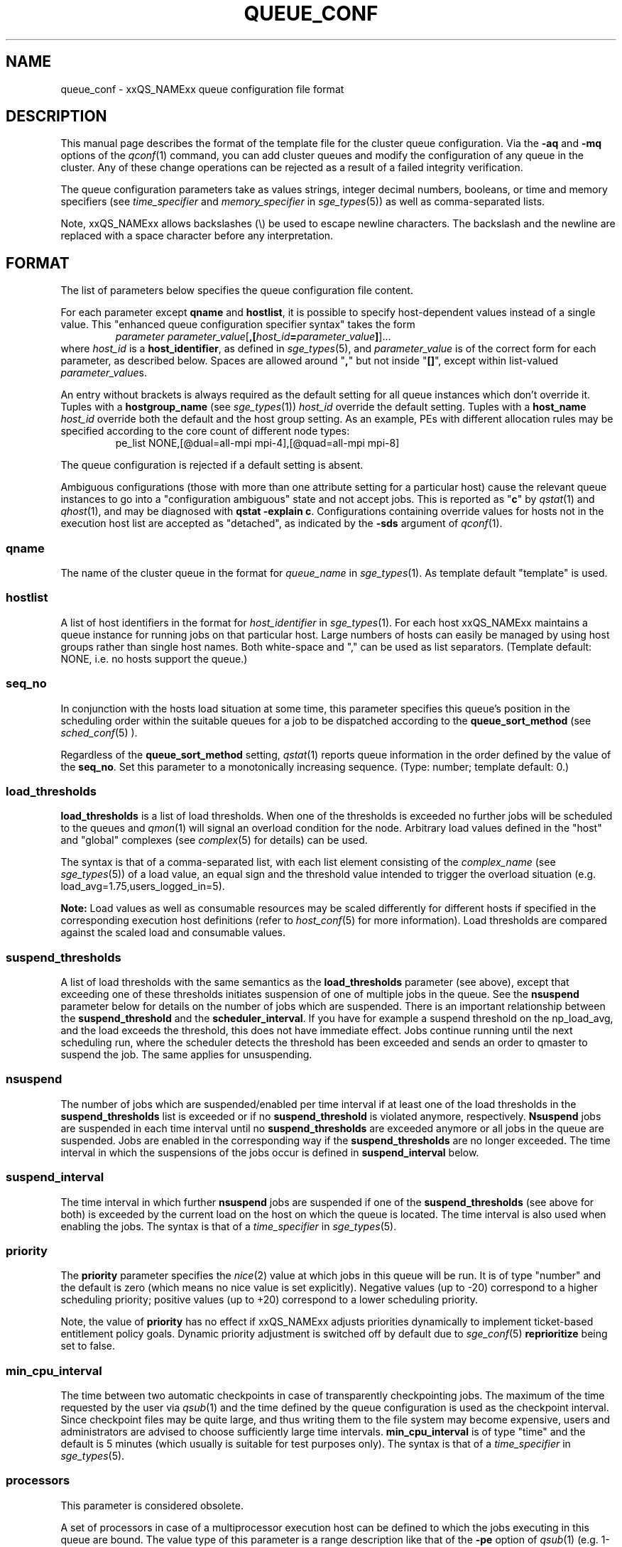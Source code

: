 '\" t
.\"___INFO__MARK_BEGIN__
.\"
.\" Copyright: 2004 by Sun Microsystems, Inc.
.\" Copyright (C) 2012  Dave Love, University of Liverpool
.\"
.\"___INFO__MARK_END__
.\"
.\" Some handy macro definitions [from Tom Christensen's man(1) manual page].
.\"
.de SB		\" small and bold
.if !"\\$1"" \\s-2\\fB\&\\$1\\s0\\fR\\$2 \\$3 \\$4 \\$5
..
.\" " For Emacs
.de T		\" switch to typewriter font
.ft CW		\" probably want CW if you don't have TA font
..
.\"
.de TY		\" put $1 in typewriter font
.if t .T
.if n ``\c
\\$1\c
.if t .ft P
.if n \&''\c
\\$2
..
.\"
.de M		\" man page reference
\\fI\\$1\\fR\\|(\\$2)\\$3
..
.TH QUEUE_CONF 5 2011-06-23 "xxRELxx" "xxQS_NAMExx File Formats"
.\"
.SH NAME
queue_conf \- xxQS_NAMExx queue configuration file format
.\"
.\"
.SH DESCRIPTION
This manual page describes the format of the template file for the cluster queue configuration.
Via the \fB\-aq\fP and \fB\-mq\fP options of the
.M qconf 1
command, you can add cluster queues and modify the configuration of
any queue in the cluster. Any of these change operations can be rejected
as a result of a failed integrity verification.
.PP
The queue configuration parameters take as values strings, 
integer decimal numbers,  booleans, or time and memory specifiers (see 
\fItime_specifier\fP and \fImemory_specifier\fP in
.M sge_types 5 )
as well as comma-separated lists. 
.PP
Note, xxQS_NAMExx allows backslashes (\\) be used to escape newline 
characters. The backslash and the newline are replaced with a
space character before any interpretation.
.\"
.\"
.SH FORMAT
The list of parameters below specifies the queue configuration 
file content.
.PP
For each parameter except \fBqname\fP and \fBhostlist\fP, it is
possible to specify host-dependent values instead of a single value.
This "enhanced queue configuration specifier syntax" takes the form
.RS
.nf
\fIparameter parameter_value\fP[\fB,[\fP\fIhost_id\fP\fB=\fP\fIparameter_value\fP\fB]\fP]...
.fi
.RE
where \fIhost_id\fP is a \fBhost_identifier\fP, as defined in 
.M sge_types 5 ,
and \fIparameter_value\fP is of the correct form for each parameter,
as described below.  Spaces are allowed around "\fB,\fP" but not
inside "\fB[]\fP", except within list-valued \fIparameter_value\fPs.
.PP
An entry without brackets is always required as the
default setting for all queue instances which don't override it.
Tuples with a \fBhostgroup_name\fP (see
.M sge_types 1 )
\fIhost_id\fP override the default setting. Tuples with a
\fBhost_name\fP \fIhost_id\fP override both the default and the host
group setting.  As an example, PEs with different allocation rules may
be specified according to the core count of different node types:
.RS
.nf
pe_list NONE,[@dual=all-mpi mpi-4],[@quad=all-mpi mpi-8]
.fi
.RE
.PP
The queue configuration is rejected if a default setting is absent.
.PP
Ambiguous configurations (those with more than one attribute setting
for a particular host) cause the relevant queue instances to go into a
"configuration ambiguous" state and not accept jobs.  This is reported
as "\fBc\fP" by
.M qstat 1
and
.M qhost 1 ,
and may be diagnosed with
.BR "qstat \-explain c" .
Configurations containing override values for hosts not in the
execution host list are accepted as "detached", as indicated by the \fB\-sds\fP
argument of
.M qconf 1 .
.SS "\fBqname\fP"
The name of the cluster queue in the format for \fIqueue_name\fP in
.M sge_types 1 .
As template default "template" is used.
.SS "\fBhostlist\fP"
A list of host identifiers in the format for \fIhost_identifier\fP in 
.M sge_types 1 . 
For each host xxQS_NAMExx maintains a queue instance for running jobs
on that particular host. Large numbers of hosts can easily be managed 
by using host groups rather than single host names.
Both white-space and "," can be used as list separators.
(Template default: NONE, i.e. no hosts support the queue.)
.SS "\fBseq_no\fP"
In conjunction with the hosts load situation at some time, this 
parameter specifies this queue's position in the scheduling order 
within the suitable queues for a job to be dispatched according to
the \fBqueue_sort_method\fP (see 
.M sched_conf 5
). 
.PP
Regardless of the \fBqueue_sort_method\fP setting,
.M qstat 1
reports queue information in the order defined by the
value of the \fBseq_no\fP. Set this parameter to a monotonically
increasing sequence. (Type: number; template default: 0.)
.SS "\fBload_thresholds\fP"
\fBload_thresholds\fP is a list of load thresholds. When one
of the thresholds is exceeded
no further jobs will be scheduled to the queues and
.M qmon 1
will signal an overload condition for the node. Arbitrary load
values defined in the "host" and "global" complexes (see
.M complex 5
for details) can be used.
.PP
The syntax is that of a comma-separated list,
with each list element consisting of the \fIcomplex_name\fP (see 
.M sge_types 5 )
of a 
load value, an equal sign and the threshold value intended to 
trigger the overload situation (e.g. load_avg=1.75,users_logged_in=5).
.PP
.B Note:
Load values as well as consumable resources may be scaled differently
for different
hosts if specified in the corresponding execution host definitions (refer
to
.M host_conf 5
for more information). Load thresholds are compared against the
scaled load and consumable values.
.SS "\fBsuspend_thresholds\fP"
A list of load thresholds with the same semantics as the
\fBload_thresholds\fP
parameter (see above), except that exceeding one of these
thresholds initiates suspension of one of multiple jobs in the queue.
See the \fBnsuspend\fP parameter below for details on the number of
jobs which are suspended. There is an important relationship between the
\fBsuspend_threshold\fP and the \fBscheduler_interval\fP. If you have for example
a suspend threshold on the np_load_avg, and the load exceeds the threshold,
this does not have immediate effect. Jobs continue running until the next
scheduling run, where the scheduler detects the threshold has been exceeded and
sends an order to qmaster to suspend the job. The same applies for unsuspending.
.SS "\fBnsuspend\fP"
The number of jobs which are suspended/enabled
per time interval if at least one of
the load thresholds in the \fBsuspend_thresholds\fP list is exceeded or if
no \fBsuspend_threshold\fP is violated anymore, respectively.
\fBNsuspend\fP jobs are suspended in each time interval until no
\fBsuspend_thresholds\fP are exceeded anymore or all jobs in the queue are
suspended. Jobs are enabled in the corresponding way if the
\fBsuspend_thresholds\fP are no longer exceeded.
The time interval in which the suspensions of the jobs occur is defined
in \fBsuspend_interval\fP below.
.\"
.SS "\fBsuspend_interval\fP"
The time interval in which further \fBnsuspend\fP jobs are suspended
if one of the \fBsuspend_thresholds\fP (see above for both) is exceeded
by the current load on the host on which the queue is located.
The time interval is also used when enabling the jobs. 
The syntax is that of a \fItime_specifier\fP in
.M sge_types 5 .
.\"
.SS "\fBpriority\fP"
The \fBpriority\fP parameter specifies the
.M nice 2
value at which jobs in this queue will be run. It is of type "number" and the
default is zero (which means no nice value is set explicitly). Negative 
values (up to \-20) correspond to a higher scheduling priority; positive 
values (up to +20) correspond to a lower scheduling priority.
.PP
Note, the value of \fBpriority\fP has no effect if xxQS_NAMExx adjusts
priorities dynamically to implement ticket-based entitlement 
policy goals. Dynamic priority adjustment is switched  off by
default due to 
.M sge_conf 5
\fBreprioritize\fP being set to false.
.SS "\fBmin_cpu_interval\fP"
The time between two automatic checkpoints in case of
transparently checkpointing jobs. The maximum of the time requested by
the user via
.M qsub 1
and the time defined by the queue configuration is used as the
checkpoint interval. Since checkpoint files may be quite large,
and thus writing them to the file system may become expensive, users
and administrators are advised to choose sufficiently large time
intervals. \fBmin_cpu_interval\fP is of type "time" and the default is
5 minutes (which usually is suitable for test purposes only).
The syntax is that of a \fItime_specifier\fP in
.M sge_types 5 .
.SS "\fBprocessors\fP"
This parameter is considered obsolete.
.PP
A set of processors in case of a multiprocessor execution host can be defined
to which the jobs executing in this queue are bound. The value type of this
parameter is a range description like that of the \fB\-pe\fP
option of
.M qsub 1
(e.g. 1-4,8,10) denoting the processor numbers for the
processor group to be used. Obviously the interpretation of these values
relies on operating system specifics and is thus performed inside
.M xxqs_name_sxx_execd 8
running on the queue host. Therefore, the parsing of the parameter has
to be provided by the execution daemon and the parameter is only passed
through
.M xxqs_name_sxx_qmaster 8
as a string.
.PP
Currently, support is only provided for multiprocessor machines running Solaris,
SGI multiprocessor machines running IRIX 6.2 and 
Digital UNIX multiprocessor machines. 
In the case of Solaris the processor set must already exist when this processors
parameter is configured, so the processor set has to be created manually.
In the case of Digital UNIX only one job per processor set is allowed to 
execute at the same time, i.e.
.B slots
(see below) should be set to 1 for this queue. 
.SS "\fBqtype\fP"
The type of queue.  Currently
.IR batch ,
.IR interactive ,
a combination in a comma-separated list of both, or
.IR NONE .
.PP
Jobs submitted with option \fB\-now y\fP can only be scheduled on
.I interactive
queues, and \fB\-now n\fP targets
.I batch
queues.  \fB\-now y\fP is the default for \fIqsh\fP, \fIqrsh\fP, and
\fIqlogin\fP, while \fB\-now n\fP is the default for \fIqsub\fP.
Nevertheless, the option can be applied to all commands, with either
argument, to direct jobs to specific queue types.
.PP
The formerly supported types parallel and checkpointing are not allowed 
anymore. A queue
instance is implicitly of type parallel/checkpointing 
if there is a parallel environment or a checkpointing interface specified
for this queue instance in \fBpe_list\fP/\fBckpt_list\fP. 
Formerly possible settings e.g.
.PP
.nf
.ta
qtype   PARALLEL
.fi
.PP  
could be changed to
.PP
.nf
.ta 
qtype   NONE
pe_list pe_name
.fi
.PP
(Type string; default: batch interactive.)
.SS "\fBpe_list\fP"
The list of administrator-defined parallel environment
(see 
.M sge_pe 5 )
names 
to be associated with
the queue. The default is
.IR NONE .
.SS "\fBckpt_list\fP"
The list of administrator-defined checkpointing interface names (see \fIckpt_name\fP in
.M sge_types 1 )
to be associated 
with the queue. The default is
.IR NONE .
.SS "\fBrerun\fP"
Defines a default behavior for jobs which are aborted by system crashes
or manual "violent" (via
.M kill 1 )
shutdown of the complete xxQS_NAMExx system (including the
.M xxqs_name_sxx_shepherd 8
of the jobs and their process hierarchy) on the queue host. As soon as
.M xxqs_name_sxx_execd 8
is restarted and detects that a job has been aborted for such reasons
it can be restarted if the jobs are restartable. A job may not be
restartable, for example,if it updates databases (first reads then writes
to the same record of a database/file), because abortion of the job
may have left the database in an inconsistent state. If the owner of a job
wants to overrule the default behavior for the jobs in the queue the
\fB\-r\fP option of
.M qsub 1
can be used.
.PP
The type of this parameter is boolean, thus either TRUE or FALSE can
be specified. The default is FALSE, i.e. do not restart jobs automatically.
.SS "\fBslots\fP"
The maximum number of concurrently executing jobs allowed in instances
of the queue.
Type is number, valid values are 0 to 9999999.
.SS "\fBtmpdir\fP"
The \fBtmpdir\fP parameter specifies the absolute path to the base of the
temporary directory filesystem. When 
.M xxqs_name_sxx_execd 8
launches a job,
it creates a uniquely-named directory in this filesystem for the purpose
of holding scratch files during job execution. At job completion, this
directory and its contents are removed automatically. The environment
variables TMPDIR and TMP are set to the path of each job's scratch directory.
(Type string; default: /tmp.)
.SS "\fBshell\fP"
If either \fIposix_compliant\fP or \fIscript_from_stdin\fP is specified
as the \fBshell_start_mode\fP parameter in
.M xxqs_name_sxx_conf 5
the \fBshell\fP parameter specifies the executable
path of the command interpreter (e.g.
.M sh 1
or
.M csh 1 )
to be used to process the job scripts executed in the queue. The
definition of \fBshell\fP can be overruled by the job owner
via the
.M qsub 1
\fB\-S\fP option.
.PP
The type of the parameter is string. The default is /bin/csh.
.SS "\fBshell_start_mode\fP"
This parameter defines the mechanisms which are used to actually
invoke the job scripts on the execution hosts. The following
values are recognized:
.IP \fIunix_behavior\fP
If a user starts a job shell script under UNIX interactively by
invoking it just with the script name, the operating system's executable
loader uses the information provided in a comment such as `#!/bin/csh' in
the first line of the script to detect which command interpreter to
start to interpret the script. This mechanism is used by xxQS_NAMExx when
starting jobs if \fIunix_behavior\fP is defined as \fBshell_start_mode\fP.
.\"
.IP \fIposix_compliant\fP
POSIX does not consider first script line comments such as `#!/bin/csh'
significant. The POSIX standard for batch queuing systems
(P1003.2d) therefore requires a compliant queuing system to ignore
such lines and to use user specified or configured default command
interpreters instead. Thus, if \fBshell_start_mode\fP is set to
\fIposix_compliant\fP xxQS_NAMExx will either use the command interpreter
indicated by the \fB\-S\fP option of the
.M qsub 1
command or the \fBshell\fP parameter of the queue to be used (see
above).  The template default is "unix_behavior".
.\"
.IP \fIscript_from_stdin\fP
Setting the \fBshell_start_mode\fP parameter either to \fIposix_compliant\fP
or \fIunix_behavior\fP requires you to set the umask in use for
.M xxqs_name_sxx_execd 8
such that every user has read access to the active_jobs directory in the
spool directory of the corresponding execution daemon. In case you have
\fBprolog\fP and \fBepilog\fP scripts configured, they also need to be
readable by any user who may execute jobs.
.br
If this violates your
site's security policies you may want to set \fBshell_start_mode\fP
to \fIscript_from_stdin\fP. This will force xxQS_NAMExx to open the
job script, as well as the epilogue and prologue scripts, for reading into
STDIN as root (if
.M xxqs_name_sxx_execd 8
was started as root) before changing to the job owner's user account.
The script is then fed into the STDIN stream of the command interpreter
indicated by the \fB\-S\fP option of the
.M qsub 1
command or the \fBshell\fP parameter of the queue to be used (see
above).
.br
Thus setting \fBshell_start_mode\fP to \fIscript_from_stdin\fP also
implies \fIposix_compliant\fP behavior. \fBNote\fP, however, that
feeding scripts into the STDIN stream of a command interpreter may
cause trouble if commands like
.M rsh 1
are invoked inside a job script as they also process the STDIN
stream of the command interpreter. These problems can usually be
resolved by redirecting the STDIN channel of those commands to come
from /dev/null (e.g. rsh host date < /dev/null). \fBNote also\fP, that any
command-line options associated with the job are passed to the executing
shell. The shell will only forward them to the job if they are not
recognized as valid shell options.
.PP
The default for \fBshell_start_mode\fP is \fIposix_compliant\fP.
Note, though, that the \fBshell_start_mode\fP can only be used for batch jobs
submitted by 
. M qsub 1
and can't be used for interactive jobs submitted by
. M qrsh 1 ,
. M qsh 1 ,
. M qlogin 1 .
.SS "\fBprolog\fP"
The executable path of a shell script that is started before execution
of xxQS_NAMExx jobs with the same environment setting as that for the
xxQS_NAMExx
jobs to be started afterwards. An optional prefix "user@" specifies the 
user under which this procedure is to be started.  In that case see
the SECURITY section below concerning security issues running as a
privileged user.  The procedure's standard
output and error output stream are written to the same file used for
the standard output and error output of the job.
.PP
This procedure is intended as a means
for the xxQS_NAMExx administrator to automate the execution of general
site-specific tasks, like the preparation of temporary file systems
in the same context as the job.
For a parallel job, only a single instance of the prolog is run on the
master node.
This queue configuration
entry overwrites cluster global or execution host-specific
.B prolog
definitions (see
.M xxqs_name_sxx_conf 5 ).
.PP
The default for \fBprolog\fP is the special value NONE, which prevents
execution of a prologue script.
The  special variables for constructing a command line are the same
as in 
.B prolog
definitions of the cluster configuration (see
.M xxqs_name_sxx_conf 5 ).
.PP
Exit codes for the prolog attribute can be interpreted based on the 
following exit values:
.RS
0: Success 
.br
99: Reschedule job 
.br
100: Put job in error state 
.br
Anything else: Put queue in error state
.RE
.PP
The normal xxQS_NAMExx-defined environment variables are exported to
the prolog (see
.M qsub 1 );
thus, say, it could choose the appropriate method according to
.BR $PE .
.SS "\fBepilog\fP"
The executable path of a shell script that is started after execution
of xxQS_NAMExx jobs with the same environment setting as that for the
xxQS_NAMExx
job that has just completed. 
An optional prefix "user@" specifies the user under which this procedure
is to be started.  In that case see
the SECURITY section below concerning security issues running as a
privileged user.  The procedure's standard output and the error output
stream are written to the same file used for the standard output 
and error output of the job.
.PP
This procedure is intended as a means
for the xxQS_NAMExx administrator to automate the execution of general
site-specific tasks like the cleaning up of temporary file systems
in the same context as the job.
For a parallel job, only a single instance of the epilog is run on the
master node.
This queue configuration
entry overwrites cluster global or execution host specific
.B epilog
definitions (see
.M xxqs_name_sxx_conf 5 ).
.PP
The default for \fBepilog\fP is the special value NONE, which prevents
execution of an epilogue script.
The special variables for composing a command line are the same as for
.B prolog
definitions of the cluster configuration (see
.M xxqs_name_sxx_conf 5 ).
.PP
Exit codes for the epilog attribute are interpreted as follows:
.RS
0: Success 
.br
99: Reschedule job 
.br
100: Put job in error state 
.br
Anything else: Put queue in error state
.RE
.SS "\fBstarter_method\fP"
The specified executable path will be used as a job starter
facility responsible for starting batch jobs instead of the built-in
starter (which typically passes the job to a shell).  The starter
method is passed as arguments the command to run.  This is typically
the name of a copy of the batch script file, followed by any arguments
supplied at job submission.  However, depending on how the job was
submitted, it might be a binary (with arguments), or a more general
shell command line, e.g. supplied to
.IR qrsh .
The following environment
variables are used to pass information to the job starter
concerning the shell environment which was configured or
requested to start the job.

.IP "\fISGE_STARTER_SHELL_PATH\fP"
The name of the requested shell to start the job
.IP "\fISGE_STARTER_SHELL_START_MODE\fP"
The configured \fBshell_start_mode\fP
.IP "\fISGE_STARTER_USE_LOGIN_SHELL\fP"
Set to "true" if the shell is supposed to be used as a login shell
(see \fBlogin_shells\fP in
.M xxqs_name_sxx_conf 5 ).
Ignoring those, a trivial starter method could be
.nf
    #!/bin/sh
    # set the environment somehow
    exec "$@"
.fi
It is, at best, tricky to write a proper substitute for the builtin
method as a shell script, taking account of the variables above.  It
is best to do so in a non-macro expanded scripting language (or a
compiled language, as appropriate).
.PP
The starter_method will not be invoked for qsh, qlogin, or qrsh acting as rlogin.

.SS "\fBsuspend_method\fP"
.SS "\fBresume_method\fP"
.SS "\fBterminate_method\fP"

These parameters can be used for overwriting the default method used by
xxQS_NAMExx for suspension, release of a suspension and for termination
of a job. Per default, the signals SIGSTOP, SIGCONT and SIGKILL are
delivered to the job to perform these actions. However, for some
applications this is not appropriate.
.PP
If no executable path is given, xxQS_NAMExx takes the specified
parameter entries as the signal to be delivered instead of the default
signal. A signal must be either a positive number or a signal name with
\fB"SIG"\fP as prefix and the signal name as printed by
.I kill -l
(e.g. SIGTERM).
.PP
If an executable path is given (it must be an \fIabsolute path\fP starting
with a "/") then this command, together with its arguments, is started by
xxQS_NAMExx to perform the appropriate action. The following special
variables are expanded at runtime and can be used (besides any other
strings which have to be interpreted by the procedures) to compose a
command line:
.IP "\fI$host\fP"
The name of the host on which the procedure is started.
.IP \fI$ja_task_id\fP
The array job task index (0 if not an array job).
.IP "\fI$job_owner\fP"
The user name of the job owner.
.IP "\fI$job_id\fP"
xxQS_NAMExx's unique job identification number.
.IP "\fI$job_name\fP"
The name of the job.
.IP "\fI$queue\fP"
The name of the queue.
.IP "\fI$job_pid\fP"
The pid of the job.
.PP
Note that a method is only executed on the master node of a parallel
job, so it may be necessary to propagate the necessary action to slave
nodes explicitly.  (However, MPI implementations may, for instance,
respond to SIGTSTP sent to the master process by stopping all the
distributed processes.)  If an executable is used for a method, it is
started in the same environment as for the job concerned (see
.M qsub 1 ).
.SS "\fBnotify\fP"
The time to wait between delivery of SIGUSR1/SIGUSR2 
notification signals and suspend/kill signals if the job was submitted with
the
.M qsub 1
\fI\-notify\fP option.
.SS "\fBowner_list\fP"
The \fBowner_list\fP comprises comma-separated
.M login 1 
user names (see \fIuser_name\fP in
.M sge_types 1 )
of those users who are
authorized to disable and suspend this queue through 
.M qmod 1 .
(xxQS_NAMExx operators and managers can do this by default.) It is customary 
to set this field for queues on
interactive workstations where the computing resources are shared between
interactive sessions and xxQS_NAMExx jobs, allowing the workstation owner to have
priority access.
(default: NONE).
.SS "\fBuser_lists\fP"
The \fBuser_lists\fP parameter contains a comma-separated list of xxQS_NAMExx user
access list names as described in
.M access_list 5 .
Each user contained in at least one of the given access lists has
access to the queue. If the \fBuser_lists\fP parameter is set to
NONE (the default) any user has access if not explicitly excluded
via the \fBxuser_lists\fP parameter described below.
If a user is contained both in an access list in \fBxuser_lists\fP
and \fBuser_lists\fP, the user is denied access to the queue.
.SS "\fBxuser_lists\fP"
The \fBxuser_lists\fP parameter contains a comma-separated list of xxQS_NAMExx user 
access list names as described in
.M access_list 5 .
Each user contained in at least one of the given access lists is not
allowed to access the queue. If the \fBxuser_lists\fP parameter is set to
NONE (the default) any user has access.
If a user is contained both in an access list in \fBxuser_lists\fP
and \fBuser_lists\fP, the user is denied access to the queue.
.SS "\fBprojects\fP"
The \fBprojects\fP parameter contains a comma-separated list of 
xxQS_NAMExx projects (see 
.M project 5 )
that have access to the queue. Any project not in this list is
denied access to the queue. If set to NONE (the default), any project
has access that is not specifically excluded via the \fBxprojects\fP
parameter described below. If a project is in both the \fBprojects\fP and
\fBxprojects\fP parameters, the project is denied access to the queue.
.SS "\fBxprojects\fP"
The \fBxprojects\fP parameter contains a comma-separated list of 
xxQS_NAMExx projects (see
.M project 5 )
that are denied access to the queue. If set to NONE (the default), no
projects are denied access other than those denied access based on the
\fBprojects\fP parameter described above.  If a project is in both the 
\fBprojects\fP and \fBxprojects\fP parameters, the project is denied
access to the queue.
.SS "\fBsubordinate_list\fP"
There are two different types of subordination:
.PP
.B 1. Queuewise subordination
.PP
A list of xxQS_NAMExx queue names in the format for \fIqueue_name\fP in
.M sge_types 1 .
Subordinate relationships are in effect
only between queue instances residing at the same host. 
The relationship does not apply and is ignored when jobs are 
running in queue instances on other hosts. 
Queue instances residing on the same host will be suspended when a specified 
count of jobs is running in this queue instance.
The list specification is the same as that of the \fBload_thresholds\fP
parameter above, e.g. low_pri_q=5,small_q. The numbers denote the
job slots of the queue that have to be filled in the superordinated queue 
to trigger the suspension of the subordinated queue. If no value is assigned, a
suspension is triggered if all slots of the queue are filled.
.PP
On nodes which
host more than one queue, you might wish to accord better service to certain
classes of jobs (e.g., queues that are dedicated to parallel processing might
need priority over low priority production queues). The default is NONE.
.PP
.B 2. Slotwise preemption
.PP
Slotwise preemption provides a means to ensure that high priority jobs
get the resources they need, while at the same time low priority jobs on
the same host are not unnecessarily preempted, maximizing the host utilization.
Slotwise preemption is designed to provide different preemption actions,
but with the current implementation only suspension is provided.
This means there is a subordination relationship defined between queues similar
to the queue-wise subordination, but if the suspend threshold is exceeded,
the whole subordinated queue is not suspended, only single tasks running
in single slots.
.PP
As with queue-wise subordination, the subordination relationships are in effect only
between queue instances residing at the same host. The relationship does not apply
and is ignored when jobs and tasks are running in queue instances on other hosts.
.PP
The syntax is:
.PP
slots=\fIthreshold\fP(\fIqueue_list\fP)
.PP
where
.HP
\fIthreshold\fP =a positive integer number
.HP
\fIqueue_list\fP=\fIqueue_def\fP[,\fIqueue_list\fP]
.HP
\fIqueue_def\fP =\fIqueue\fP[:\fIseq_no\fP][:\fIaction\fP]
.HP
\fIqueue\fP     =a xxQS_NAMExx queue name in the format for
\fIqueue_name\fP in
.M sge_types 1 .
.HP
"\fIseq_no\fP"    =sequence number among all subordinated queues
of the same depth in the tree.
.br
The higher the
sequence number, the lower is the priority of
the queue.
Default is 0, which is the highest priority.
.HP
\fIaction\fP    =the action to be taken if the threshold is
exceeded.
.br
Supported are:
.br
"sr": Suspend the task with the shortest run time.
.br
"lr": Suspend the task with the longest run time.
.br
Default is "sr".
.PP
Some examples of possible configurations and their functionalities:
.PP
a) The simplest configuration
.PP
subordinate_list   slots=2(B.q)
.PP
which means the queue "B.q" is subordinated to the current queue (let's call
it "A.q"), the suspend threshold for all tasks running in "A.q" and "B.q" on
the current host is two, the sequence number of "B.q" is "0" and the action
is "suspend task with shortest run time first". This subordination relationship
looks like this:
.PP
.nf
      A.q
       |
      B.q
.fi
.PP
This could be a typical configuration for a host with a dual core CPU. This
subordination configuration ensures that tasks that are scheduled to "A.q"
always get a CPU core for themselves, while jobs in "B.q" are not preempted
as long as there are no jobs running in "A.q".
.PP
If there is no task running in "A.q", two tasks are running in "B.q" and a new
task is scheduled to "A.q", the sum of tasks running in "A.q" and "B.q" is
three. Three is greater than two, so this triggers the defined action. This causes
the task with the shortest run time in the subordinated queue "B.q" to be
suspended. After suspension, there is one task running in "A.q", one task running
in "B.q", and one task suspended in "B.q".
.PP
b) A simple tree
.PP
subordinate_list   slots=2(B.q:1, C.q:2)
.PP
This defines a small tree that looks like this:
.PP
.nf
      A.q
     /   \\
   B.q   C.q
.fi
.PP
A use case for this configuration could be a host with a dual core CPU and
queue "B.q" and "C.q" for jobs with different requirements, e.g. "B.q" for
interactive jobs, "C.q" for batch jobs.
Again, the tasks in "A.q" always get a CPU core, while tasks in "B.q" and "C.q"
are suspended only if the threshold of running tasks is exceeded.
Here the sequence number among the queues of the same depth comes into play.
Tasks scheduled to "B.q" can't directly trigger the suspension of tasks in
"C.q", but if there is a task to be suspended, first "C.q" will be searched for
a suitable task.
.PP
If there is one task running in "A.q", one in "C.q" and a new task is scheduled
to "B.q", the threshold of "2" in "A.q", "B.q" and "C.q" is exceeded. This
triggers the suspension of one task in either "B.q" or "C.q". The sequence
number gives "B.q" a higher priority than "C.q", therefore the task in "C.q"
is suspended. After suspension, there is one task running in "A.q", one task
running in "B.q" and one task suspended in "C.q".
.PP
c) More than two levels
.PP
Configuration of A.q: subordinate_list   slots=2(B.q)
.br
Configuration of B.q: subordinate_list   slots=2(C.q)
.PP
looks like this:
.PP
.nf
      A.q
       |
      B.q
       |
      C.q
.fi
.PP
These are three queues with high, medium and low priority. 
If a task is scheduled to "C.q", first the subtree consisting of "B.q" and
"C.q" is checked, the number of tasks running there is counted. If the
threshold which is defined in "B.q" is exceeded, the job in "C.q" is
suspended. Then the whole tree is checked, if the number of tasks running
in "A.q", "B.q" and "C.q" exceeds the threshold defined in "A.q" the task in
"C.q" is suspended. This means, the effective threshold of any subtree is not
higher than the threshold of the root node of the tree.
If in this example a task is scheduled to "A.q", immediately the number of tasks
running in "A.q", "B.q" and "C.q" is checked against the threshold defined in
"A.q".
.PP
d) Any tree
.PP
.nf
       A.q
      /   \\
    B.q   C.q
   /     /   \\
 D.q    E.q  F.q
                \\
                 G.q 
.fi
.PP
The computation of the tasks that are to be (un)suspended always starts at the
queue instance that is modified, i.e. a task is scheduled to, a task ends at,
the configuration is modified, a manual or other automatic (un)suspend is 
issued, except when it is a leaf node, like "D.q", "E.q" and "G.q" in this
example. Then the computation starts at its parent queue instance (like "B.q",
"C.q" or "F.q" in this example). From there first all running tasks in the
whole subtree of this queue instance are counted. If the sum exceeds the
threshold configured in the subordinate_list, in this subtree a task is sought
to be suspended. Then the algorithm proceeds to the parent of this queue instance,
counts all running tasks in the whole subtree below the parent, and checks if
the number exceeds the threshold configured in the parent's subordinate_list. If so,
it searches for a task to suspend in the whole subtree below the parent. And so on,
until it did this computation for the root node of the tree.

.SS "\fBcomplex_values\fP"
.B complex_values
defines quotas for resource attributes managed via this 
queue. The syntax is the same as for
.B load_thresholds
(see above). The quotas are related to the resource consumption of
all jobs in a queue in the case of consumable resources (see
.M complex 5
for details on consumable resources) or they are interpreted on a
per queue slot (see
.B slots
above) 
basis in the case of non-consumable resources. Consumable resource 
attributes are commonly used to manage free memory, free disk space or 
available floating software licenses, while non-consumable attributes 
usually define distinctive characteristics, like the type of hardware installed.
.PP
For consumable resource attributes an available resource amount is 
determined by subtracting the current resource consumption of all 
running jobs in the queue from the quota in the
.B complex_values
list. Jobs 
can only be dispatched to a queue if no resource requests exceed any
corresponding resource 
availability obtained by this scheme. The quota definition in the 
.B complex_values
list is automatically replaced by the current load value 
reported for this attribute if load is monitored for this resource and if the 
reported load value is more stringent than the quota. This effectively 
avoids oversubscription of resources.
.PP
\fBNote:\fP Load values replacing the quota specifications may have become 
more stringent because they have been scaled (see
.M host_conf 5 )
and/or load adjusted (see
.M sched_conf 5 ).
The \fI\-F\fP option of
.M qstat 1
and the load display in the
.M qmon 1
queue control dialog (activated by 
clicking on a queue icon while the "Shift" key is pressed) provide 
detailed information on the actual availability of consumable 
resources and on the origin of the values taken into account currently.
.PP
\fBNote also:\fP The resource consumption of running jobs
(used for the availability 
calculation) as well as the resource requests of the jobs waiting to be 
dispatched either may be derived from explicit user requests during 
job submission (see the \fI\-l\fP option to
.M qsub 1 )
or from a "default" value 
configured for an attribute by the administrator (see
.M complex 5 ).
The \fI\-r\fP option to
.M qstat 1
can be used for retrieving full detail on the actual 
resource requests of all jobs in the system.
.PP
For non-consumable resources xxQS_NAMExx simply compares the 
job's attribute requests with the corresponding specification in 
.BR complex_values ,
taking the relation operator of the complex attribute 
definition into account (see
.M complex 5 ).
If the result of the comparison is 
"true", the queue is suitable for the job with respect to the particular 
attribute. For parallel jobs each queue slot to be occupied by a parallel task 
is meant to provide the same resource attribute value.
.PP
\fBNote:\fP Only numeric complex attributes can be defined as consumable 
resources, hence non-numeric attributes are always handled on a 
per queue slot basis.
.PP
The default value for this parameter is NONE, i.e. no administrator 
defined resource attribute quotas are associated with the queue.
.SS "\fBcalendar\fP"
specifies the
.B calendar
to be valid for this queue or contains NONE (the 
default). A calendar defines the availability of a queue depending on time 
of day, week and year. Please refer to
.M calendar_conf 5
for details on the xxQS_NAMExx calendar facility.
.PP
\fBNote:\fP Jobs can request queues with a certain calendar model via a 
"\-l c=\fIcal_name\fP" option to
.M qsub 1 .
.SS "\fBinitial_state\fP"
defines an initial state for the queue, either when adding the queue to the 
system for the first time or on start-up of the
.M xxqs_name_sxx_execd 8
on the host on 
which the queue resides. Possible values are:
.IP default 1i
The queue is enabled when adding the queue, or is reset to the previous 
status when
.M xxqs_name_sxx_execd 8
comes up (this corresponds to the behavior in 
earlier xxQS_NAMExx releases not supporting initial_state).
.IP enabled 1i
The queue is enabled in either case. This is equivalent to a manual and 
explicit '\fIqmod \-e\fP' command (see
.M qmod 1 ).
.IP disabled 1i
The queue is disable in either case. This is equivalent to a manual and 
explicit '\fIqmod \-d\fP' command (see
.M qmod 1 ).
.PP
.SH "RESOURCE LIMITS"
The first two resource limit parameters,
\fBs_rt\fP and \fBh_rt\fP, are implemented by 
xxQS_NAMExx. They define the "real time" (also called "elapsed" or 
"wall clock" time) passed since the start of the job. If \fBh_rt\fP
is exceeded by a job running in the queue, it is aborted via the SIGKILL
signal (see
.M kill 1 ).
If \fBs_rt\fP is exceeded, the job is first
"warned" via the SIGUSR1 signal (which can be caught by the job) and
finally aborted after the notification time 
defined in the queue configuration parameter
.B notify
(see above) has passed. In cases when \fBs_rt\fP is used in combination with job 
notification it might be necessary to configure a signal other than SIGUSR1 
using the NOTIFY_KILL and NOTIFY_SUSP execd_params (see 
.M sge_conf 5 )
so that the jobs' signal-catching mechanism can differ in each case
and react accordingly.
.PP
The resource limit parameters \fBs_cpu\fP and \fBh_cpu\fP are implemented
by xxQS_NAMExx as a job limit. They 
impose a limit on the amount of combined CPU time consumed by all the
processes in the job. 
If \fBh_cpu\fP is exceeded by a job running in the queue, it is aborted via
a SIGKILL signal (see 
.M kill 1 ).
If \fBs_cpu\fP is exceeded, the job is sent a SIGXCPU signal
which can be caught by the job.  
If you wish to allow a job to be "warned" so it can exit gracefully
before it is killed, then you 
should set the \fBs_cpu\fP limit to a lower value than \fBh_cpu\fP.
For parallel processes, the limit is 
applied per slot, which means that the limit is multiplied by the
number of slots being used by 
the job before being applied.
.PP
The resource limit parameters \fBs_vmem\fP and \fBh_vmem\fP
are implemented by xxQS_NAMExx
as a job limit. 
They impose a limit on the amount of combined virtual memory consumed
by all the processes 
in the job. If \fBh_vmem\fP is exceeded by a job running in the queue, it is
aborted via a 
SIGKILL signal (see kill(1)).  If \fBs_vmem\fP is exceeded, the job is sent
a SIGXCPU signal which 
can be caught by the job.  If you wish to allow a job to be "warned"
so it can exit gracefully 
before it is killed, then you should set the \fBs_vmem\fP limit to a lower
value than \fBh_vmem\fP.
For parallel processes, the limit is 
applied per slot which means that the limit is multiplied by the
number of slots being used by 
the job before being applied.
.PP
The remaining parameters in the queue configuration template specify
per-job soft and hard resource limits as implemented by the
.M setrlimit 2
system call. See this manual page on your system for more information.
By default, each limit field is set to infinity (which means RLIM_INFINITY
as described in the
.M setrlimit 2
manual page). The value type for the CPU-time limits \fBs_cpu\fP and
\fBh_cpu\fP is time. The value type for the other limits is memory.
\fBNote:\fP Not all systems support
.M setrlimit 2 .
.PP
\fBNote also:\fP s_vmem and h_vmem (virtual memory) are only
available on systems supporting RLIMIT_VMEM (see
.M setrlimit 2
on your operating system).
.\"
.SH SECURITY
See
.M sge_conf 1
for security considerations when specifying
.B prolog
and
.B epilog
with a
.IB user @
prefix.
.\"
.SH "SEE ALSO"
.M xxqs_name_sxx_intro 1 ,
.M sge_types 1 ,
.M csh 1 ,
.M qconf 1 ,
.M qmon 1 ,
.M qrestart 1 ,
.M qstat 1 ,
.M qsub 1 ,
.M sh 1 ,
.M nice 2 ,
.M setrlimit 2 ,
.M access_list 5 ,
.M calendar_conf 5 ,
.M xxqs_name_sxx_conf 5 ,
.M complex 5 ,
.M host_conf 5 ,
.M sched_conf 5 ,
.M xxqs_name_sxx_execd 8 ,
.M xxqs_name_sxx_qmaster 8 ,
.M xxqs_name_sxx_shepherd 8 .
.\"
.SH "COPYRIGHT"
See
.M xxqs_name_sxx_intro 1
for a full statement of rights and permissions.
